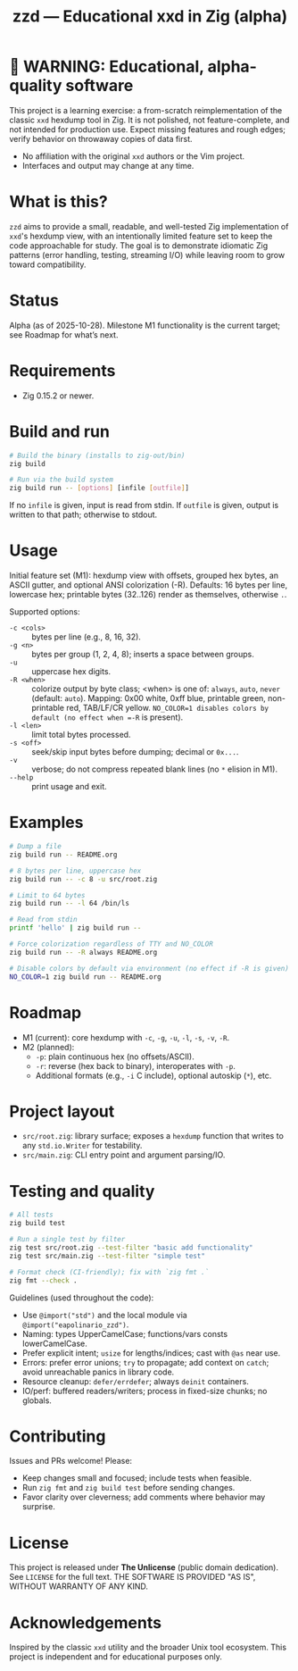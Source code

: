 #+title: zzd — Educational xxd in Zig (alpha)
#+options: toc:t

* 🚧 WARNING: Educational, alpha-quality software
This project is a learning exercise: a from-scratch reimplementation of the classic
=xxd= hexdump tool in Zig. It is not polished, not feature-complete, and not intended
for production use. Expect missing features and rough edges; verify behavior on
throwaway copies of data first.

- No affiliation with the original =xxd= authors or the Vim project.
- Interfaces and output may change at any time.

* What is this?
=zzd= aims to provide a small, readable, and well-tested Zig implementation of
=xxd='s hexdump view, with an intentionally limited feature set to keep the code
approachable for study. The goal is to demonstrate idiomatic Zig patterns (error
handling, testing, streaming I/O) while leaving room to grow toward compatibility.

* Status
Alpha (as of 2025-10-28). Milestone M1 functionality is the current target; see
Roadmap for what’s next.

* Requirements
- Zig 0.15.2 or newer.

* Build and run
#+begin_src sh
# Build the binary (installs to zig-out/bin)
zig build

# Run via the build system
zig build run -- [options] [infile [outfile]]
#+end_src

If no =infile= is given, input is read from stdin. If =outfile= is given, output
is written to that path; otherwise to stdout.

* Usage
Initial feature set (M1): hexdump view with offsets, grouped hex bytes, an ASCII
gutter, and optional ANSI colorization (-R). Defaults: 16 bytes per line, lowercase
hex; printable bytes (32..126) render as themselves, otherwise =.=.

Supported options:
- =-c <cols>= :: bytes per line (e.g., 8, 16, 32).
- =-g <n>=    :: bytes per group (1, 2, 4, 8); inserts a space between groups.
- =-u=        :: uppercase hex digits.
- =-R <when>= :: colorize output by byte class; <when> is one of: =always=, =auto=, =never= (default: =auto=).  Mapping: 0x00 white, 0xff blue, printable green, non-printable red, TAB/LF/CR yellow. =NO_COLOR=1 disables colors by default (no effect when =-R= is present).
- =-l <len>=  :: limit total bytes processed.
- =-s <off>=  :: seek/skip input bytes before dumping; decimal or =0x...=.
- =-v=        :: verbose; do not compress repeated blank lines (no =*= elision in M1).
- =--help=    :: print usage and exit.

* Examples
#+begin_src sh
# Dump a file
zig build run -- README.org

# 8 bytes per line, uppercase hex
zig build run -- -c 8 -u src/root.zig

# Limit to 64 bytes
zig build run -- -l 64 /bin/ls

# Read from stdin
printf 'hello' | zig build run --

# Force colorization regardless of TTY and NO_COLOR
zig build run -- -R always README.org

# Disable colors by default via environment (no effect if -R is given)
NO_COLOR=1 zig build run -- README.org
#+end_src

* Roadmap
- M1 (current): core hexdump with =-c=, =-g=, =-u=, =-l=, =-s=, =-v=, =-R=.
- M2 (planned):
  - =-p=: plain continuous hex (no offsets/ASCII).
  - =-r=: reverse (hex back to binary), interoperates with =-p=.
  - Additional formats (e.g., =-i= C include), optional autoskip (=*=), etc.

* Project layout
- =src/root.zig=: library surface; exposes a =hexdump= function that writes to any
  =std.io.Writer= for testability.
- =src/main.zig=: CLI entry point and argument parsing/IO.

* Testing and quality
#+begin_src sh
# All tests
zig build test

# Run a single test by filter
zig test src/root.zig --test-filter "basic add functionality"
zig test src/main.zig --test-filter "simple test"

# Format check (CI-friendly); fix with `zig fmt .`
zig fmt --check .
#+end_src

Guidelines (used throughout the code):
- Use =@import("std")= and the local module via =@import("eapolinario_zzd")=.
- Naming: types UpperCamelCase; functions/vars consts lowerCamelCase.
- Prefer explicit intent; =usize= for lengths/indices; cast with =@as= near use.
- Errors: prefer error unions; =try= to propagate; add context on =catch=; avoid
  unreachable panics in library code.
- Resource cleanup: =defer/errdefer=; always =deinit= containers.
- IO/perf: buffered readers/writers; process in fixed-size chunks; no globals.

* Contributing
Issues and PRs welcome! Please:
- Keep changes small and focused; include tests when feasible.
- Run =zig fmt= and =zig build test= before sending changes.
- Favor clarity over cleverness; add comments where behavior may surprise.

* License
This project is released under *The Unlicense* (public domain dedication). See
=LICENSE= for the full text. THE SOFTWARE IS PROVIDED "AS IS", WITHOUT WARRANTY
OF ANY KIND.

* Acknowledgements
Inspired by the classic =xxd= utility and the broader Unix tool ecosystem. This
project is independent and for educational purposes only.
